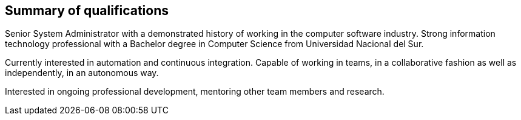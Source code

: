 == Summary of qualifications

Senior System Administrator with a demonstrated history of working in the computer software industry. Strong information technology professional with a Bachelor degree in Computer Science from Universidad Nacional del Sur. 

Currently interested in automation and continuous integration. Capable of working in teams, in a collaborative fashion as well as independently, in an autonomous way.

Interested in ongoing professional development, mentoring other team members and research.
